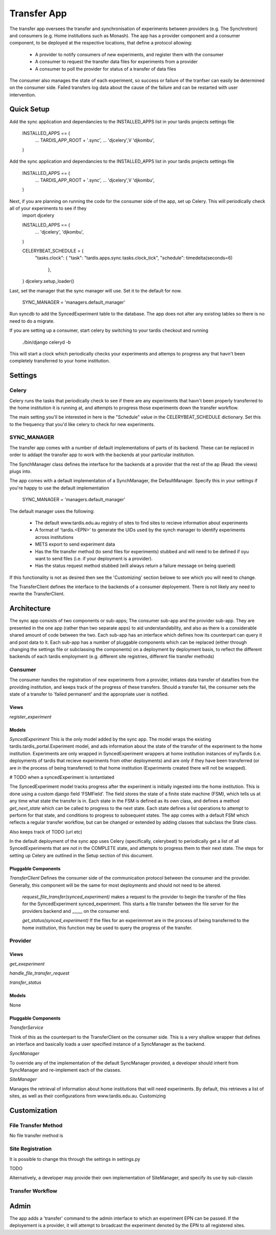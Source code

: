 ====
Transfer App
====

The transfer app oversees the transfer and synchronisation of experiments between providers (e.g. The Synchrotron) and consumers (e.g. Home institutions such as Monash). The app has a provider component and a consumer component, to be deployed at the respective locations, that define a protocol allowing:

    * A provider to notify consumers of new experiments, and register them with the consumer
    * A consumer to request the transfer data files for experiments from a provider
    * A consumer to poll the provider for status of a transfer of data files

The consumer also manages the state of each experiment, so success or failure of the tranfser can easily be determined on the consumer side. Failed transfers log data about the cause of the failure and can be restarted with user intervention.

Quick Setup
===========

Add the sync application and dependancies to the INSTALLED_APPS list in your tardis projects settings file

    INSTALLED_APPS == (
        ...    
        TARDIS_APP_ROOT + '.sync',
        ...
        'djcelery',V
        'djkombu',
    )

Add the sync application and dependancies to the INSTALLED_APPS list in your tardis projects settings file

    INSTALLED_APPS == (
        ...    
        TARDIS_APP_ROOT + '.sync',
        ...
        'djcelery',V
        'djkombu',
    )

Next, if you are planning on running the code for the consumer side of the app, set up Celery. This will periodically check all of your experiments to see if they
    import djcelery

    INSTALLED_APPS == (
        ...
        'djcelery',
        'djkombu',
    )
    
    CELERYBEAT_SCHEDULE = {
                "tasks.clock": {
                "task": "tardis.apps.sync.tasks.clock_tick",
                "schedule": timedelta(seconds=6)
                                },
    }
    djcelery.setup_loader()

Last, set the manager that the sync manager will use. Set it to the default for now.

    SYNC_MANAGER = 'managers.default_manager'

Run syncdb to add the SyncedExperiment table to the database. The app does not alter any existing tables so there is no need to do a migrate.

If you are setting up a consumer, start celery by switching to your tardis checkout and running

    ./bin/django celeryd -b

This will start a clock which periodically checks your experiments and attemps to progress any that havn't been completely transferred to your home institution.

Settings
=====

Celery
------
Celery runs the tasks that periodically check to see if there are any experiments that havn't been properly transferred to the home institution it is running at, and attempts to progress those experiments down the transfer workflow.

The main setting you'll be interested in here is the "Schedule" value in the CELERYBEAT_SCHEDULE dictionary. Set this  to the frequency that you'd like celery to check for new experiments.

SYNC_MANAGER
------------

The transfer app comes with a number of default implementations of parts of its backend. These can be replaced in order to addapt the transfer app to work with the backends at your particular institution. 

The SynchManager class defines the interface for the backends at a provider that the rest of the ap (Read: the views) plugs into.

The app comes with a default implementation of a SynchManager, the DefaultManager. Specify this in your settings if you're happy to use the default implementation

    SYNC_MANAGER = 'managers.default_manager'

The default manager uses the following:

    * The default www.tardis.edu.au registry of sites to find sites to recieve information about experiments
    * A format of 'tardis.<EPN>' to generate the UIDs used by the synch manager to identify experiments across institutions
    * METS export to send experiment data
    * Has the file transfer method (to send files for experiments) stubbed and will need to be defined if oyu want to send files (i.e. if your deployment is a provider).
    * Has the status request method stubbed (will always return a failure message on being queried)

If this functionality is not as desired then see the 'Customizing' section belowe to see which you will need to change.

The TransferClient defines the interface to the backends of a consumer deployement. There is not likely any need to rewrite the TransferClient.


Architecture
============

The sync app consists of two components or sub-apps; The consumer sub-app and the provider sub-app. They are presented in the one app (rather than two separate apps) to aid understandability, and also as there is a considerable shared amount of code between the two. Each sub-app has an interface which defines how its counterpart can query it and post data to it. Each sub-app has a number of pluggable components which can be replaced (either through changing the settings file or subclassing the components) on a deployment by deployment basis, to reflect the different backends of each tardis employment (e.g. different site registries, different file transfer methods)

Consumer
--------

The consumer handles the registration of new experiments from a provider, initiates data transfer of datafiles from the providing institution, and keeps track of the progress of these transfers. Should a transfer fail, the consumer sets the state of a transfer to 'failed permanent' and the appropriate user is notified. 

Views
~~~~~
*register_experiment*

Models
~~~~~~
*SyncedExperiment* This is the only model added by the sync app. The model wraps the existing tardis.tardis_portal.Experiment model, and ads information about the state of the transfer of the experiment to the home institution. 
Experiments are only wrapped in SyncedExperiment wrappers at home institution instances of myTardis (i.e. deployments of tardis that recieve experiments from other deployments) and are only if they have been transferred (or are in the process of being transferred) to that home institution (Experiments created there will not be wrapped). 

# TODO when a syncedExperiment is isntantiated

The SyncedExperiment model tracks progress after the experiment is initially ingested into the home institution. This is done using a custom django field 'FSMField'. The field stores the state of a finite state machine (FSM), which tells us at any time what state the transfer is in. Each state in the FSM is defined as its own class, and defines a method *get_next_state* which can be called to progress to the next state. Each state defines a list operations to attempt to perform for that state, and conditions to progress to subsequent states. The app comes with a default FSM which reflects a regular transfer workflow, but can be changed or extended by adding classes that subclass the State class.

Also keeps track of TODO (url etc)

In the default deployment of the sync app uses Celery (specifically, celerybeat) to periodically get a list of all SyncedExperiments that are not in the COMPLETE state, and attempts to progress them to their next state. The steps for setting up Celery are outlined in the Setup section of this document.

Pluggable Components
~~~~~~~~~~~~~~~~~~~~

*TransferClient* Defines the consumer side of the communication protocol between the consumer and the provider. Generally, this component will be the same for most deployments and should not need to be altered.

    *request_file_transfer(synced_experiment)* makes a request to the provider to begin the transfer of the files for the SyncedExperiment synced_experiment. This starts a file transfer between the file server for the providers backend and _____ on the consumer end.

    *get_status(synced_experiment)* If the files for an experimmnet are in the process of being transferred to the home institution, this function may be used to query the progress of the transfer.
    
Provider
--------

Views
~~~~~
*get_exeperiment*

*handle_file_transfer_request*

*transfer_status*

Models
~~~~~~
None

Pluggable Components
~~~~~~~~~~~~~~~~~~~~

*TransferService*

Think of this as the counterpart to the TransferClient on the consumer side. This is a very shallow wrapper that defines an interface and basically loads a user specified instance of a SyncManager as the backend.

*SyncManager*

To override any of the implementation of the default SyncManager provided, a developer should inherit from SyncManager and re-implement each of the classes.

*SiteManager*

Manages the retrieval of information about home institutions that will need experiments. By default, this retrieves a list of sites, as well as their configurations from www.tardis.edu.au. Customizing

Customization
=============

File Transfer Method
--------------------
No file transfer method is 

Site Registration
-----------------

It is possible to change this through the settings in settings.py

TODO

Alternatively, a developer may provide their own implementation of SiteManager, and specify its use by sub-classin

Transfer Workflow
-----------------


Admin
=====

The app adds a 'transfer' command to the admin interface to which an experiment EPN can be passed. If the deployement is a provider, it will attempt to broadcast the experiment denoted by the EPN to all registered sites.
